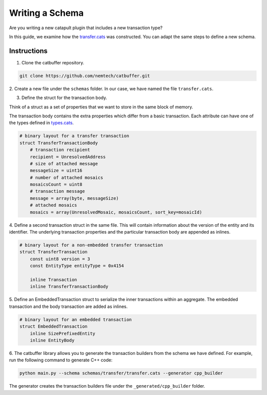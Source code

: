 ################
Writing a Schema
################

Are you writing a new catapult plugin that includes a new transaction type?

In this guide, we examine how the `transfer.cats <https://github.com/nemtech/catbuffer/blob/main/schemas/transfer/transfer.cats>`_  was constructed.
You can adapt the same steps to define a new schema.

************
Instructions
************

1. Clone the catbuffer repository.

.. code-block:: bash

    git clone https://github.com/nemtech/catbuffer.git

2. Create a new file under the ``schemas`` folder.
In our case, we have named the file ``transfer.cats``.

3. Define the struct for the transaction body.

Think of a struct as a set of properties that we want to store in the same block of memory.

The transaction body contains the extra properties which differ from a basic transaction.
Each attribute can have one of the types defined in `types.cats <https://github.com/nemtech/catbuffer/blob/main/schemas/types.cats>`_.

.. code-block:: python

    # binary layout for a transfer transaction
    struct TransferTransactionBody
        # transaction recipient
        recipient = UnresolvedAddress
        # size of attached message
        messageSize = uint16
        # number of attached mosaics
        mosaicsCount = uint8
        # transaction message
        message = array(byte, messageSize)
        # attached mosaics
        mosaics = array(UnresolvedMosaic, mosaicsCount, sort_key=mosaicId)

4. Define a second transaction struct in the same file.
This will contain information about the version of the entity and its identifier.
The underlying transaction properties and the particular transaction body are appended as inlines.

.. code-block:: python

    # binary layout for a non-embedded transfer transaction
    struct TransferTransaction
        const uint8 version = 3
        const EntityType entityType = 0x4154

        inline Transaction
        inline TransferTransactionBody


5. Define an EmbeddedTransaction struct to serialize the inner transactions within an aggregate.
The embedded transaction and the body transaction are added as inlines.

.. code-block:: python

    # binary layout for an embedded transaction
    struct EmbeddedTransaction
        inline SizePrefixedEntity
        inline EntityBody


6. The catbuffer library allows you to generate the transaction builders from the schema we have defined.
For example, run the following command to generate C++ code:

.. code-block:: bash

    python main.py --schema schemas/transfer/transfer.cats --generator cpp_builder

The generator creates the transaction builders file under the ``_generated/cpp_builder`` folder.
